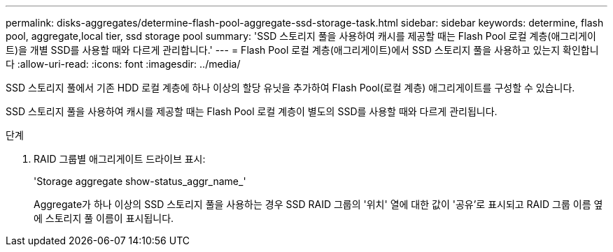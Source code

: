 ---
permalink: disks-aggregates/determine-flash-pool-aggregate-ssd-storage-task.html 
sidebar: sidebar 
keywords: determine, flash pool, aggregate,local tier, ssd storage pool 
summary: 'SSD 스토리지 풀을 사용하여 캐시를 제공할 때는 Flash Pool 로컬 계층(애그리게이트)을 개별 SSD를 사용할 때와 다르게 관리합니다.' 
---
= Flash Pool 로컬 계층(애그리게이트)에서 SSD 스토리지 풀을 사용하고 있는지 확인합니다
:allow-uri-read: 
:icons: font
:imagesdir: ../media/


[role="lead"]
SSD 스토리지 풀에서 기존 HDD 로컬 계층에 하나 이상의 할당 유닛을 추가하여 Flash Pool(로컬 계층) 애그리게이트를 구성할 수 있습니다.

SSD 스토리지 풀을 사용하여 캐시를 제공할 때는 Flash Pool 로컬 계층이 별도의 SSD를 사용할 때와 다르게 관리됩니다.

.단계
. RAID 그룹별 애그리게이트 드라이브 표시:
+
'Storage aggregate show-status_aggr_name_'

+
Aggregate가 하나 이상의 SSD 스토리지 풀을 사용하는 경우 SSD RAID 그룹의 '위치' 열에 대한 값이 '공유'로 표시되고 RAID 그룹 이름 옆에 스토리지 풀 이름이 표시됩니다.


